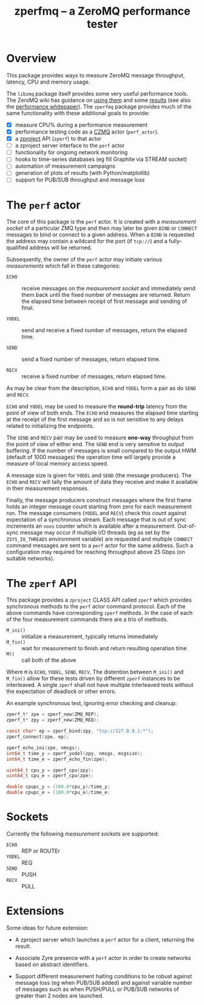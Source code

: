 #+title: zperfmq -- a ZeroMQ performance tester

* Overview

This package provides ways to measure ZeroMQ message throughput, latency, CPU and memory usage.

The ~libzmq~ package itself provides some very useful performance tools.  The ZeroMQ wiki has guidance on [[http://wiki.zeromq.org/results:perf-howto][using them]] and some [[http://wiki.zeromq.org/area:results][results]] (see also the [[http://wiki.zeromq.org/whitepapers:measuring-performance][performance whitepaper]]).  The ~zperfmq~ package provides much of the same functionality with these additional goals to provide:

- [X] measure CPU% during a performance measurement
- [X] performance testing code as a [[https://github.com/zeromq/czmq/][CZMQ]] actor (~perf_actor~).
- [X] a [[https://github.com/zeromq/zproject/][zproject]] API (~zperf~) to that actor
- [ ] a zproject server interface to the ~perf~ actor
- [ ] functionality for ongoing network monitoring
- [ ] hooks to time-series databases (eg fill Graphite via STREAM socket)
- [ ] automation of measurement campaigns 
- [ ] generation of plots of results (with Python/matplotlib)
- [ ] support for PUB/SUB throughput and message loss 

* The ~perf~ actor

The core of this package is the ~perf~ actor.  It is created with a
/measurement socket/ of a particular ZMQ type and then may later be
given ~BIND~ or ~CONNECT~ messages to bind or connect to a given address.
When a ~BIND~ is requested the address may contain a wildcard for the
port (if ~tcp://~) and a fully-qualified address will be returned.

Subsequently, the owner of the ~perf~ actor may initiate various
/measurements/ which fall in these categories:

- ~ECHO~ :: receive messages on the /measurement socket/ and immediately
            send them back until the fixed number of messages are
            returned.  Return the elapsed time between receipt of
            first message and sending of final.

- ~YODEL~ :: send and receive a fixed number of messages, return the
             elapsed time.

- ~SEND~ :: send a fixed number of messages, return elapsed time.

- ~RECV~ :: receive a fixed number of messages, return elapsed time.

As may be clear from the description, ~ECHO~ and ~YODEL~ form a pair as do
~SEND~ and ~RECV~.  

~ECHO~ and ~YODEL~ may be used to measure the *round-trip* latency from the
point of view of both ends.  The ~ECHO~ end measures the elapsed time
starting at the receipt of the first message and so is not sensitive
to any delays related to initializing the endpoints.

The ~SEND~ and ~RECV~ pair may be used to measure *one-way* throughput from
the point of view of either end.  The ~SEND~ end is very sensitive to
output buffering.  If the number of messages is small compared to the
output HWM (default of 1000 messages) the operation time will largely
provide a measure of local memory access speed.

A message size is given for ~YODEL~ and ~SEND~ (the message producers).
The ~ECHO~ and ~RECV~ will tally the amount of data they receive and make
it available in their measurement responses.  

Finally, the message producers construct messages where the first
frame holds an integer message count starting from zero for each
measurement run.  The message consumers (~YODEL~ and ~RECV~) check this
count against expectation of a synchronous stream.  Each message that
is out of sync increments an ~noos~ counter which is available after a
measurement.  Out-of-sync message may occur if multiple I/O threads
(eg as set by the ~ZSYS_IO_THREADS~ environment variable) are requested
and multiple ~CONNECT~ command messages are sent to a ~perf~ actor for the
same address.  Such a configuration may required for reaching
throughput above 25 Gbps (on suitable networks).

* The ~zperf~ API

This package provides a ~zproject~ CLASS API called ~zperf~ which provides
synchronous methods to the ~perf~ actor command protocol.  Each of the
above commands have corresponding ~zperf~ methods.  In the case of each
of the four measurement commands there are a trio of methods.

- ~M_ini()~ :: initialize a measurement, typically returns immediately
- ~M_fin()~ :: wait for measurement to finish and return resulting operation time 
- ~M()~ :: call both of the above

Where ~M~ is ~ECHO~, ~YODEL~, ~SEND~, ~RECV~.  The distention between ~M_ini()~
and ~M_fin()~ allow for these tests driven by different ~zperf~ instances
to be interleaved.  A single ~zperf~ shall not have multiple interleaved
tests without the expectation of deadlock or other errors.  

An example synchronous test, ignoring error checking and cleanup:

#+begin_src c
  zperf_t* zpe = zperf_new(ZMQ_REP);
  zperf_t* zpy = zperf_new(ZMQ_REQ);

  const char* ep = zperf_bind(zpy, "tcp://127.0.0.1:*");
  zperf_connect(zpe, ep);

  zperf_echo_ini(zpe, nmsgs);
  int64_t time_y = zperf_yodel(zpy, nmsgs, msgsize);
  int64_t time_e = zperf_echo_fin(zpe);

  uint64_t cpu_y = zperf_cpu(zpy);
  uint64_t cpu_e = zperf_cpu(zpe);

  double cpupc_y = (100.0*cpu_y)/time_y;
  double cpupc_e = (100.0*cpu_e)/time_e;
#+end_src

* Sockets

Currently the following /measurement sockets/ are supported:

- ~ECHO~ :: REP or ROUTEr
- ~YODEL~ :: REQ
- ~SEND~ :: PUSH
- ~RECV~ :: PULL

* Extensions

Some ideas for future extension:

- A zproject server which launches a ~perf~ actor for a client,
  returning the result.

- Associate Zyre presence with a ~perf~ actor in order to create
  networks based on abstract identifiers. 

- Support different measurement halting conditions to be robust
  against message loss (eg when PUB/SUB added) and against variable
  number of messages such as when PUSH/PULL or PUB/SUB networks of
  greater than 2 nodes are launched.


